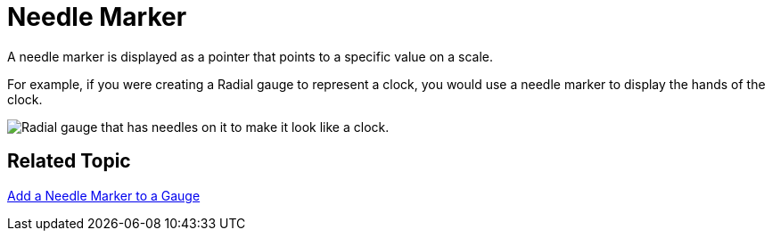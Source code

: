 ﻿////

|metadata|
{
    "name": "webgauge-needle-marker",
    "controlName": ["WebGauge"],
    "tags": ["How Do I"],
    "guid": "{1D4FEE57-B2DF-4ABD-8493-47A0AD97C1E6}",  
    "buildFlags": [],
    "createdOn": "0001-01-01T00:00:00Z"
}
|metadata|
////

= Needle Marker

A needle marker is displayed as a pointer that points to a specific value on a scale.

For example, if you were creating a Radial gauge to represent a clock, you would use a needle marker to display the hands of the clock.

image::images/Gauge_Add_Needle_Marker_01.png[Radial gauge that has needles on it to make it look like a clock.]

== Related Topic

link:webgauge-add-a-needle-marker-to-a-gauge.html[Add a Needle Marker to a Gauge]